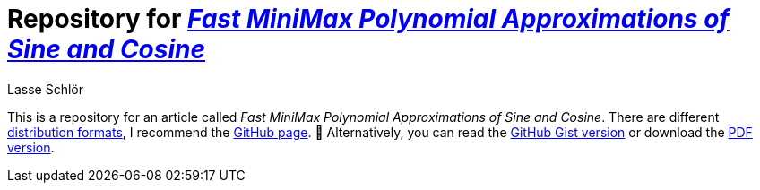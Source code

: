 = Repository for https://publik-void.github.io/sin-cos-approximations[_Fast MiniMax Polynomial Approximations of Sine and Cosine_]
Lasse Schlör

This is a repository for an article called _Fast MiniMax Polynomial
Approximations of Sine and Cosine_. There are different
https://github.com/publik-void/sin-cos-approximations/tree/master/targets[
distribution formats], I recommend the
https://publik-void.github.io/sin-cos-approximations[GitHub page]. 🙂
Alternatively, you can read the
https://gist.github.com/publik-void/067f7f2fef32dbe5c27d6e215f824c91[GitHub Gist
version] or download the
https://github.com/publik-void/sin-cos-approximations/raw/master/targets/sin-cos-approximations.pdf[PDF
version].

